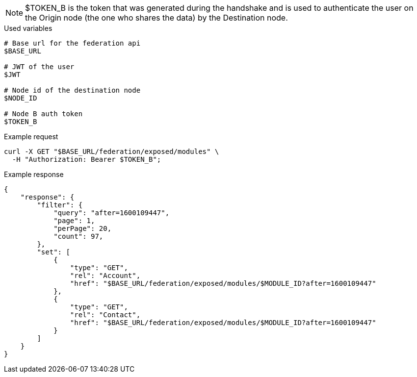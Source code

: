 [NOTE]
$TOKEN_B is the token that was generated during the handshake and is used to authenticate the user on the Origin node (the one who shares the data) by the Destination node.

.Used variables
[source,bash]
----
# Base url for the federation api
$BASE_URL

# JWT of the user
$JWT

# Node id of the destination node
$NODE_ID

# Node B auth token
$TOKEN_B
----

.Example request
[source,bash]
----
curl -X GET "$BASE_URL/federation/exposed/modules" \
  -H "Authorization: Bearer $TOKEN_B";
----

.Example response
[source,bash]
----
{
    "response": {
        "filter": {
            "query": "after=1600109447",
            "page": 1,
            "perPage": 20,
            "count": 97,
        },
        "set": [
            {
                "type": "GET",
                "rel": "Account",
                "href": "$BASE_URL/federation/exposed/modules/$MODULE_ID?after=1600109447"
            },
            {
                "type": "GET",
                "rel": "Contact",
                "href": "$BASE_URL/federation/exposed/modules/$MODULE_ID?after=1600109447"
            }
        ]
    }
}
----
